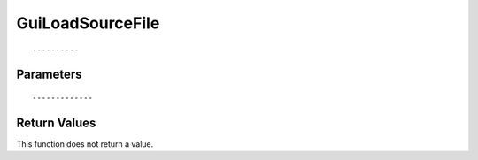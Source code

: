 ========================
GuiLoadSourceFile 
========================

::



----------
Parameters
----------





::



-------------
Return Values
-------------
This function does not return a value.


